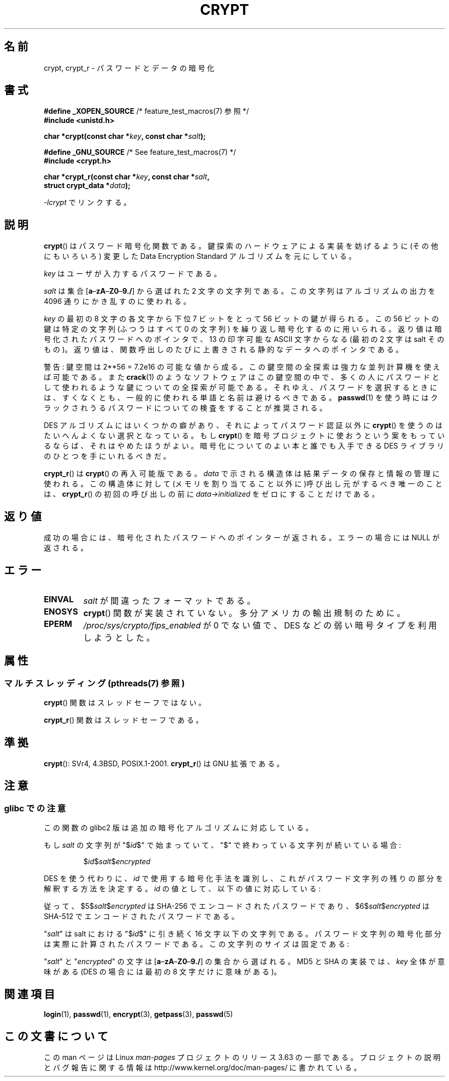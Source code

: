 .\" Michael Haardt (michael@cantor.informatik.rwth.aachen.de)
.\"     Sat Sep  3 22:00:30 MET DST 1994
.\"
.\" %%%LICENSE_START(GPLv2+_DOC_FULL)
.\" This is free documentation; you can redistribute it and/or
.\" modify it under the terms of the GNU General Public License as
.\" published by the Free Software Foundation; either version 2 of
.\" the License, or (at your option) any later version.
.\"
.\" The GNU General Public License's references to "object code"
.\" and "executables" are to be interpreted as the output of any
.\" document formatting or typesetting system, including
.\" intermediate and printed output.
.\"
.\" This manual is distributed in the hope that it will be useful,
.\" but WITHOUT ANY WARRANTY; without even the implied warranty of
.\" MERCHANTABILITY or FITNESS FOR A PARTICULAR PURPOSE.  See the
.\" GNU General Public License for more details.
.\"
.\" You should have received a copy of the GNU General Public
.\" License along with this manual; if not, see
.\" <http://www.gnu.org/licenses/>.
.\" %%%LICENSE_END
.\"
.\" Sun Feb 19 21:32:25 1995, faith@cs.unc.edu edited details away
.\"
.\" TO DO: This manual page should go more into detail how DES is perturbed,
.\" which string will be encrypted, and what determines the repetition factor.
.\" Is a simple repetition using ECB used, or something more advanced?  I hope
.\" the presented explanations are at least better than nothing, but by no
.\" means enough.
.\"
.\" added _XOPEN_SOURCE, aeb, 970705
.\" added GNU MD5 stuff, aeb, 011223
.\"
.\"*******************************************************************
.\"
.\" This file was generated with po4a. Translate the source file.
.\"
.\"*******************************************************************
.\"
.\" Japanese Version Copyright (c) 1998 Hiroaki Nagoya and MAEHARA Kouichi all rights reserved.
.\" Translated Sun Sep 27 JST 1998 by Hiroaki Nagoya <nagoya@cc.hit-u.ac.jp> and MAEHARA Kouichi <maeharak@kw.netlaputa.ne.jp>
.\" Updated 2002-01-19 by Kentaro Shirakata <argrath@ub32.org>
.\" Updated 2007-01-01 by Kentaro Shirakata <argrath@ub32.org>
.\" Updated 2008-07-30 by Kentaro Shirakata <argrath@ub32.org>
.\" Updated 2009-09-28 by Kentaro Shirakata <argrath@ub32.org>
.\"
.TH CRYPT 3 2014\-02\-26 "" "Linux Programmer's Manual"
.SH 名前
crypt, crypt_r \- パスワードとデータの暗号化
.SH 書式
.nf
\fB#define _XOPEN_SOURCE\fP       /* feature_test_macros(7) 参照 */
.br
\fB#include <unistd.h>\fP
.sp
\fBchar *crypt(const char *\fP\fIkey\fP\fB, const char *\fP\fIsalt\fP\fB);\fP
.sp
\fB#define _GNU_SOURCE\fP         /* See feature_test_macros(7) */
.br
\fB#include <crypt.h>\fP
.sp
\fBchar *crypt_r(const char *\fP\fIkey\fP\fB, const char *\fP\fIsalt\fP\fB,\fP
\fB              struct crypt_data *\fP\fIdata\fP\fB);\fP
.fi
.sp
\fI\-lcrypt\fP でリンクする。
.SH 説明
\fBcrypt\fP()  はパスワード暗号化関数である。 鍵探索のハードウェアによる実装を妨げるように(その他にもいろいろ)  変更した Data
Encryption Standard アルゴリズムを元にしている。
.PP
\fIkey\fP はユーザが入力するパスワードである。
.PP
\fIsalt\fP は集合 [\fBa\fP\(en\fBzA\fP\(en\fBZ0\fP\(en\fB9./\fP] から選ばれた 2 文字の文字列である。
この文字列はアルゴリズムの出力を 4096 通りにかき乱すのに使われる。
.PP
\fIkey\fP の最初の 8 文字の各文字から下位 7 ビットをとって 56 ビットの鍵が得られる。 この 56 ビットの鍵は特定の文字列(ふつうはすべて
0 の文字列)  を繰り返し暗号化するのに用いられる。 返り値は暗号化されたパスワードへのポインタで、13 の印字可能な ASCII 文字
からなる(最初の 2 文字は salt そのもの)。 返り値は、関数呼出しのたびに上書きされる静的なデータへのポインタである。
.PP
警告: 鍵空間は
.if  t 2\s-2\u56\s0\d
.if  n 2**56
= 7.2e16 の可能な値から成る。 この鍵空間の全探索は強力な並列計算機を使えば可能である。また \fBcrack\fP(1)
のようなソフトウェアはこの鍵空間の中で、多くの人にパスワードとして 使われるような鍵についての全探索が可能である。
それゆえ、パスワードを選択するときには、すくなくとも、 一般的に使われる単語と名前は避けるべきである。 \fBpasswd\fP(1)
を使う時にはクラックされうるパスワードについての検査をすることが 推奨される。
.PP
DES アルゴリズムにはいくつかの癖があり、それによってパスワード認証以外に \fBcrypt\fP()  を使うのはたいへんよくない選択となっている。もし
\fBcrypt\fP()  を暗号プロジェクトに使おうという案をもっているならば、それはやめたほうが よい。暗号化についてのよい本と誰でも入手できる DES
ライブラリのひとつを 手にいれるべきだ。

\fBcrypt_r\fP()  は \fBcrypt\fP()  の再入可能版である。 \fIdata\fP で示される構造体は結果データの保存と情報の管理に使われる。
この構造体に対して(メモリを割り当てること以外に)呼び出し元がするべき唯一の ことは、 \fBcrypt_r\fP()  の初回の呼び出しの前に
\fIdata\->initialized\fP をゼロにすることだけである。
.SH 返り値
成功の場合には、暗号化されたパスワードへのポインターが返される。 エラーの場合には NULL が返される。
.SH エラー
.TP 
\fBEINVAL\fP
\fIsalt\fP が間違ったフォーマットである。
.TP 
\fB
.TP 
\fBENOSYS\fP
.\" This level of detail is not necessary in this man page. . .
.\" .PP
.\" When encrypting a plain text P using DES with the key K results in the
.\" encrypted text C, then the complementary plain text P' being encrypted
.\" using the complementary key K' will result in the complementary encrypted
.\" text C'.
.\" .PP
.\" Weak keys are keys which stay invariant under the DES key transformation.
.\" The four known weak keys 0101010101010101, fefefefefefefefe,
.\" 1f1f1f1f0e0e0e0e and e0e0e0e0f1f1f1f1 must be avoided.
.\" .PP
.\" There are six known half weak key pairs, which keys lead to the same
.\" encrypted data.  Keys which are part of such key clusters should be
.\" avoided.
.\" Sorry, I could not find out what they are.
.\""
.\" .PP
.\" Heavily redundant data causes trouble with DES encryption, when used in the
.\" .I codebook
.\" mode that
.\" .BR crypt ()
.\" implements.  The
.\" .BR crypt ()
.\" interface should be used only for its intended purpose of password
.\" verification, and should not be used as part of a data encryption tool.
.\" .PP
.\" The first and last three output bits of the fourth S-box can be
.\" represented as function of their input bits.  Empiric studies have
.\" shown that S-boxes partially compute the same output for similar input.
.\" It is suspected that this may contain a back door which could allow the
.\" NSA to decrypt DES encrypted data.
.\" .PP
.\" Making encrypted data computed using crypt() publicly available has
.\" to be considered insecure for the given reasons.
\fBcrypt\fP()  関数が実装されていない。多分アメリカの輸出規制のために。
.TP 
\fBEPERM\fP
\fI/proc/sys/crypto/fips_enabled\fP が 0 でない値で、 DES などの弱い暗号タイプを利用しようとした。
.SH 属性
.SS "マルチスレッディング (pthreads(7) 参照)"
\fBcrypt\fP() 関数はスレッドセーフではない。
.LP
\fBcrypt_r\fP() 関数はスレッドセーフである。
.SH 準拠
\fBcrypt\fP(): SVr4, 4.3BSD, POSIX.1\-2001.  \fBcrypt_r\fP()  は GNU 拡張である。
.SH 注意
.SS "glibc での注意"
この関数の glibc2 版は追加の暗号化アルゴリズムに対応している。

もし \fIsalt\fP の文字列が "$\fIid\fP$" で始まっていて、"$" で終わっている文字列が 続いている場合:
.RS

$\fIid\fP$\fIsalt\fP$\fIencrypted\fP

.RE
DES を使う代わりに、 \fIid\fP で使用する暗号化手法を識別し、これがパスワード文字列の残りの部分を解釈する 方法を決定する。 \fIid\fP
の値として、以下の値に対応している:
.RS
.TS
l l.
ID  | Method
_
1   | MD5
2a  | Blowfish (本流の glibc には入っていない;
    | いくつかの Linux ディストリビューションで追加されている)
.\" openSUSE has Blowfish, but AFAICS, this option is not supported
.\" natively by glibc -- mtk, Jul 08
.\"
.\" md5 | Sun MD5
.\" glibc doesn't appear to natively support Sun MD5; I don't know
.\" if any distros add the support.
5   | SHA\-256 (glibc 2.7 以降)
6   | SHA\-512 (glibc 2.7 以降)
.TE
.RE

従って、$5$\fIsalt\fP$\fIencrypted\fP は SHA\-256 でエンコードされた
パスワードであり、$6$\fIsalt\fP$\fIencrypted\fP は SHA\-512 で エンコードされたパスワードである。

"\fIsalt\fP" は salt における "$\fIid\fP$" に引き続く 16 文字以下の 文字列である。
パスワード文字列の暗号化部分は実際に計算されたパスワードである。 この文字列のサイズは固定である:
.TS
l l.
MD5     | 22 characters
SHA\-256 | 43 characters
SHA\-512 | 86 characters
.TE

"\fIsalt\fP" と "\fIencrypted\fP" の文字は [\fBa\fP\(en\fBzA\fP\(en\fBZ0\fP\(en\fB9./\fP] の集合から
選ばれる。 MD5 と SHA の実装では、 \fIkey\fP 全体が意味がある (DES の場合には最初の 8 文字だけに意味がある)。
.SH 関連項目
\fBlogin\fP(1), \fBpasswd\fP(1), \fBencrypt\fP(3), \fBgetpass\fP(3), \fBpasswd\fP(5)
.SH この文書について
この man ページは Linux \fIman\-pages\fP プロジェクトのリリース 3.63 の一部
である。プロジェクトの説明とバグ報告に関する情報は
http://www.kernel.org/doc/man\-pages/ に書かれている。
